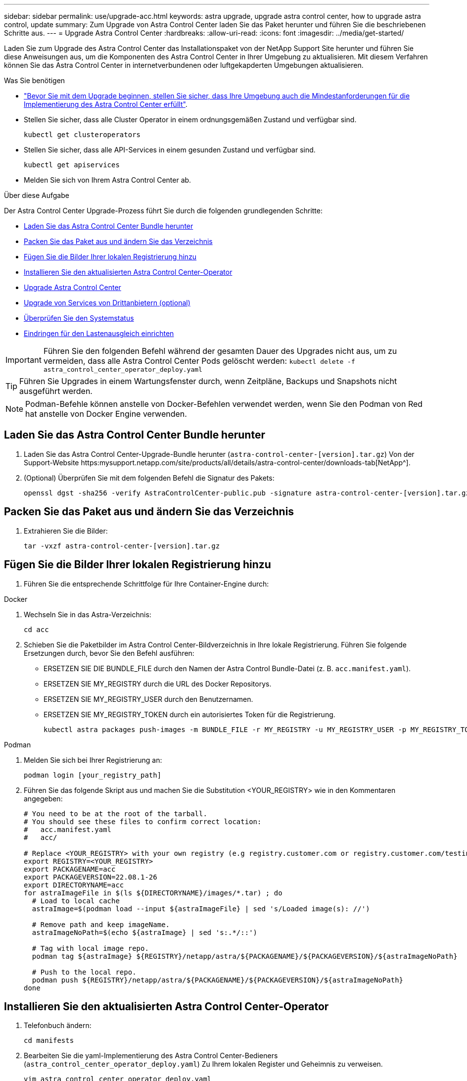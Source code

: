 ---
sidebar: sidebar 
permalink: use/upgrade-acc.html 
keywords: astra upgrade, upgrade astra control center, how to upgrade astra control, update 
summary: Zum Upgrade von Astra Control Center laden Sie das Paket herunter und führen Sie die beschriebenen Schritte aus. 
---
= Upgrade Astra Control Center
:hardbreaks:
:allow-uri-read: 
:icons: font
:imagesdir: ../media/get-started/


Laden Sie zum Upgrade des Astra Control Center das Installationspaket von der NetApp Support Site herunter und führen Sie diese Anweisungen aus, um die Komponenten des Astra Control Center in Ihrer Umgebung zu aktualisieren. Mit diesem Verfahren können Sie das Astra Control Center in internetverbundenen oder luftgekapderten Umgebungen aktualisieren.

.Was Sie benötigen
* link:../get-started/requirements.html["Bevor Sie mit dem Upgrade beginnen, stellen Sie sicher, dass Ihre Umgebung auch die Mindestanforderungen für die Implementierung des Astra Control Center erfüllt"].
* Stellen Sie sicher, dass alle Cluster Operator in einem ordnungsgemäßen Zustand und verfügbar sind.
+
[listing]
----
kubectl get clusteroperators
----
* Stellen Sie sicher, dass alle API-Services in einem gesunden Zustand und verfügbar sind.
+
[listing]
----
kubectl get apiservices
----
* Melden Sie sich von Ihrem Astra Control Center ab.


.Über diese Aufgabe
Der Astra Control Center Upgrade-Prozess führt Sie durch die folgenden grundlegenden Schritte:

* <<Laden Sie das Astra Control Center Bundle herunter>>
* <<Packen Sie das Paket aus und ändern Sie das Verzeichnis>>
* <<Fügen Sie die Bilder Ihrer lokalen Registrierung hinzu>>
* <<Installieren Sie den aktualisierten Astra Control Center-Operator>>
* <<Upgrade Astra Control Center>>
* <<Upgrade von Services von Drittanbietern (optional)>>
* <<Überprüfen Sie den Systemstatus>>
* <<Eindringen für den Lastenausgleich einrichten>>



IMPORTANT: Führen Sie den folgenden Befehl während der gesamten Dauer des Upgrades nicht aus, um zu vermeiden, dass alle Astra Control Center Pods gelöscht werden: `kubectl delete -f astra_control_center_operator_deploy.yaml`


TIP: Führen Sie Upgrades in einem Wartungsfenster durch, wenn Zeitpläne, Backups und Snapshots nicht ausgeführt werden.


NOTE: Podman-Befehle können anstelle von Docker-Befehlen verwendet werden, wenn Sie den Podman von Red hat anstelle von Docker Engine verwenden.



== Laden Sie das Astra Control Center Bundle herunter

. Laden Sie das Astra Control Center-Upgrade-Bundle herunter (`astra-control-center-[version].tar.gz`) Von der Support-Website https:mysupport.netapp.com/site/products/all/details/astra-control-center/downloads-tab[NetApp^].
. (Optional) Überprüfen Sie mit dem folgenden Befehl die Signatur des Pakets:
+
[listing]
----
openssl dgst -sha256 -verify AstraControlCenter-public.pub -signature astra-control-center-[version].tar.gz.sig astra-control-center-[version].tar.gz
----




== Packen Sie das Paket aus und ändern Sie das Verzeichnis

. Extrahieren Sie die Bilder:
+
[listing]
----
tar -vxzf astra-control-center-[version].tar.gz
----




== Fügen Sie die Bilder Ihrer lokalen Registrierung hinzu

. Führen Sie die entsprechende Schrittfolge für Ihre Container-Engine durch:


[role="tabbed-block"]
====
.Docker
--
. Wechseln Sie in das Astra-Verzeichnis:
+
[source, sh]
----
cd acc
----
. [[substep_image_local_Registry_Push]]Schieben Sie die Paketbilder im Astra Control Center-Bildverzeichnis in Ihre lokale Registrierung. Führen Sie folgende Ersetzungen durch, bevor Sie den Befehl ausführen:
+
** ERSETZEN SIE DIE BUNDLE_FILE durch den Namen der Astra Control Bundle-Datei (z. B. `acc.manifest.yaml`).
** ERSETZEN SIE MY_REGISTRY durch die URL des Docker Repositorys.
** ERSETZEN SIE MY_REGISTRY_USER durch den Benutzernamen.
** ERSETZEN SIE MY_REGISTRY_TOKEN durch ein autorisiertes Token für die Registrierung.
+
[source, sh]
----
kubectl astra packages push-images -m BUNDLE_FILE -r MY_REGISTRY -u MY_REGISTRY_USER -p MY_REGISTRY_TOKEN
----




--
.Podman
--
. Melden Sie sich bei Ihrer Registrierung an:
+
[source, sh]
----
podman login [your_registry_path]
----
. Führen Sie das folgende Skript aus und machen Sie die Substitution <YOUR_REGISTRY> wie in den Kommentaren angegeben:
+
[source, sh]
----
# You need to be at the root of the tarball.
# You should see these files to confirm correct location:
#   acc.manifest.yaml
#   acc/

# Replace <YOUR_REGISTRY> with your own registry (e.g registry.customer.com or registry.customer.com/testing, etc..)
export REGISTRY=<YOUR_REGISTRY>
export PACKAGENAME=acc
export PACKAGEVERSION=22.08.1-26
export DIRECTORYNAME=acc
for astraImageFile in $(ls ${DIRECTORYNAME}/images/*.tar) ; do
  # Load to local cache
  astraImage=$(podman load --input ${astraImageFile} | sed 's/Loaded image(s): //')

  # Remove path and keep imageName.
  astraImageNoPath=$(echo ${astraImage} | sed 's:.*/::')

  # Tag with local image repo.
  podman tag ${astraImage} ${REGISTRY}/netapp/astra/${PACKAGENAME}/${PACKAGEVERSION}/${astraImageNoPath}

  # Push to the local repo.
  podman push ${REGISTRY}/netapp/astra/${PACKAGENAME}/${PACKAGEVERSION}/${astraImageNoPath}
done
----


--
====


== Installieren Sie den aktualisierten Astra Control Center-Operator

. Telefonbuch ändern:
+
[listing]
----
cd manifests
----
. Bearbeiten Sie die yaml-Implementierung des Astra Control Center-Bedieners (`astra_control_center_operator_deploy.yaml`) Zu Ihrem lokalen Register und Geheimnis zu verweisen.
+
[listing]
----
vim astra_control_center_operator_deploy.yaml
----
+
.. Wenn Sie eine Registrierung verwenden, für die eine Authentifizierung erforderlich ist, ersetzen Sie die Standardzeile von `imagePullSecrets: []` Mit folgenden Optionen:
+
[listing]
----
imagePullSecrets:
- name: <name_of_secret_with_creds_to_local_registry>
----
.. Ändern `[your_registry_path]` Für das `kube-rbac-proxy` Bild zum Registrierungspfad, in dem Sie die Bilder in ein geschoben haben <<substep_image_local_registry_push,Vorheriger Schritt>>.
.. Ändern `[your_registry_path]` Für das `acc-operator-controller-manager` Bild zum Registrierungspfad, in dem Sie die Bilder in ein geschoben haben <<substep_image_local_registry_push,Vorheriger Schritt>>.
.. Fügen Sie dem die folgenden Werte hinzu `env` Abschnitt:
+
[listing]
----
- name: ACCOP_HELM_UPGRADETIMEOUT
  value: 300m
----
+
[listing, subs="+quotes"]
----
apiVersion: apps/v1
kind: Deployment
metadata:
  labels:
    control-plane: controller-manager
  name: acc-operator-controller-manager
  namespace: netapp-acc-operator
spec:
  replicas: 1
  selector:
    matchLabels:
      control-plane: controller-manager
  template:
    metadata:
      labels:
        control-plane: controller-manager
    spec:
      containers:
      - args:
        - --secure-listen-address=0.0.0.0:8443
        - --upstream=http://127.0.0.1:8080/
        - --logtostderr=true
        - --v=10
        *image: [your_registry_path]/kube-rbac-proxy:v4.8.0*
        name: kube-rbac-proxy
        ports:
        - containerPort: 8443
          name: https
      - args:
        - --health-probe-bind-address=:8081
        - --metrics-bind-address=127.0.0.1:8080
        - --leader-elect
        command:
        - /manager
        env:
        - name: ACCOP_LOG_LEVEL
          value: "2"
        *- name: ACCOP_HELM_UPGRADETIMEOUT*
          *value: 300m*
        *image: [your_registry_path]/acc-operator:[version x.y.z]*
        imagePullPolicy: IfNotPresent
      *imagePullSecrets: []*
----


. Installieren Sie den aktualisierten Astra Control Center-Operator:
+
[listing]
----
kubectl apply -f astra_control_center_operator_deploy.yaml
----
+
Beispielantwort:

+
[listing]
----
namespace/netapp-acc-operator unchanged
customresourcedefinition.apiextensions.k8s.io/astracontrolcenters.astra.netapp.io configured
role.rbac.authorization.k8s.io/acc-operator-leader-election-role unchanged
clusterrole.rbac.authorization.k8s.io/acc-operator-manager-role configured
clusterrole.rbac.authorization.k8s.io/acc-operator-metrics-reader unchanged
clusterrole.rbac.authorization.k8s.io/acc-operator-proxy-role unchanged
rolebinding.rbac.authorization.k8s.io/acc-operator-leader-election-rolebinding unchanged
clusterrolebinding.rbac.authorization.k8s.io/acc-operator-manager-rolebinding configured
clusterrolebinding.rbac.authorization.k8s.io/acc-operator-proxy-rolebinding unchanged
configmap/acc-operator-manager-config unchanged
service/acc-operator-controller-manager-metrics-service unchanged
deployment.apps/acc-operator-controller-manager configured
----
. Überprüfen Sie, ob Pods ausgeführt werden:
+
[listing]
----
kubectl get pods -n netapp-acc-operator
----




== Upgrade Astra Control Center

. Bearbeiten der benutzerdefinierten Ressource des Astra Control Center (CR) (`astra_control_center_min.yaml`) Und ändern Sie die Astra-Version (`astraVersion` Innerhalb von `Spec`) Nummer auf die neueste:
+
[listing]
----
kubectl edit acc -n [netapp-acc or custom namespace]
----
+

NOTE: Ihr Registrierungspfad muss mit dem Registrierungspfad übereinstimmen, in dem Sie die Bilder in A verschoben haben <<substep_image_local_registry_push,Vorheriger Schritt>>.

. Fügen Sie die folgenden Zeilen in hinzu `additionalValues` Innerhalb von `Spec` Im Astra Control Center CR:
+
[listing]
----
additionalValues:
    nautilus:
      startupProbe:
        periodSeconds: 30
        failureThreshold: 600
----
. Führen Sie einen der folgenden Schritte aus:
+
.. Wenn Sie nicht über Ihren eigenen IngressController oder Ingress verfügen und das Astra Control Center mit seinem Traefik Gateway als Lastausgleichsdienst verwenden und mit diesem Setup fortfahren möchten, geben Sie ein anderes Feld an `ingressType` (Falls noch nicht vorhanden) und auf einstellen `AccTraefik`.
+
[listing]
----
ingressType: AccTraefik
----
.. Wenn Sie zur standardmäßigen Ingress-Bereitstellung von Astra Control Center wechseln möchten, stellen Sie Ihr eigenes Einstellungen für den IngressController/Ingress (mit TLS-Terminierung usw.) bereit, öffnen Sie eine Route zum Astra Control Center und stellen Sie sie ein `ingressType` Bis `Generic`.
+
[listing]
----
ingressType: Generic
----
+

TIP: Wenn Sie das Feld nicht angeben, wird der Prozess zur allgemeinen Bereitstellung. Wenn die allgemeine Bereitstellung nicht gewünscht ist, fügen Sie das Feld hinzu.



. (Optional) Stellen Sie sicher, dass die Pods beendet werden und wieder verfügbar sind:
+
[listing]
----
watch kubectl get po -n [netapp-acc or custom namespace]
----
. Warten Sie, bis die Statusbedingungen des Astra angezeigt werden, dass das Upgrade abgeschlossen und bereit ist:
+
[listing]
----
kubectl get -o yaml -n [netapp-acc or custom namespace] astracontrolcenters.astra.netapp.io astra
----
+
Antwort:

+
[listing]
----
conditions:
  - lastTransitionTime: "2021-10-25T18:49:26Z"
    message: Astra is deployed
    reason: Complete
    status: "True"
    type: Ready
  - lastTransitionTime: "2021-10-25T18:49:26Z"
    message: Upgrading succeeded.
    reason: Complete
    status: "False"
    type: Upgrading
----
. Melden Sie sich erneut an, und überprüfen Sie, ob alle gemanagten Cluster und Apps weiterhin vorhanden und geschützt sind.
. Wenn der Betreiber den Cert-Manager nicht aktualisiert hat, aktualisieren Sie als nächstes die Dienste von Drittanbietern.




== Upgrade von Services von Drittanbietern (optional)

Die Drittanbieter-Services Traefik und Cert-Manager werden während früherer Aktualisierungsschritte nicht aktualisiert. Sie können sie optional mithilfe der hier beschriebenen Vorgehensweise aktualisieren oder vorhandene Servicestversionen beibehalten, wenn es vom System benötigt wird.

* *Traefik*: Standardmäßig verwaltet Astra Control Center den Lebenszyklus der Traefik-Bereitstellung. Einstellung `externalTraefik` Bis `false` (Standard) zeigt an, dass im System keine externe Traefik vorhanden ist und dass Traefik vom Astra Control Center installiert und verwaltet wird. In diesem Fall  `externalTraefik` Ist auf festgelegt `false`.
+
Wenn Sie hingegen Ihre eigene Traefik-Bereitstellung haben, stellen Sie fest `externalTraefik` Bis `true`. In diesem Fall erhalten Sie die Bereitstellung, und Astra Control Center wird nicht aktualisieren die CRDs, es sei denn `shouldUpgrade` Ist auf festgelegt `true`.

* *Cert-Manager*: Astra Control Center installiert standardmäßig den Cert-Manager (und CRDs), es sei denn, Sie haben es eingestellt `externalCertManager` Bis `true`. Einstellen `shouldUpgrade` Bis `true` Astra Control Center auf die CRDs aktualisieren zu lassen.


Traefik wird aktualisiert, wenn eine der folgenden Bedingungen erfüllt ist:

* Externer Traefik: Falsch
* Externer Traefik: Wahr UND sollte Upgrade: Wahr.


.Schritte
. Bearbeiten Sie das `acc` CR:
+
[listing]
----
kubectl edit acc -n [netapp-acc or custom namespace]
----
. Ändern Sie das `externalTraefik` Feld und das `shouldUpgrade` Feld an `true` Oder `false` Nach Bedarf.
+
[listing]
----
crds:
    externalTraefik: false
    externalCertManager: false
    shouldUpgrade: false
----




== Überprüfen Sie den Systemstatus

. Melden Sie sich beim Astra Control Center an.
. Vergewissern Sie sich, dass alle gemanagten Cluster und Applikationen weiterhin vorhanden und geschützt sind.




== Eindringen für den Lastenausgleich einrichten

Sie können ein Kubernetes Ingress-Objekt einrichten, das den externen Zugriff auf die Services, wie etwa den Lastausgleich in einem Cluster, managt.

* Beim Standard-Upgrade wird die allgemeine Ingress-Bereitstellung verwendet. In diesem Fall müssen Sie außerdem einen Ingress-Controller oder eine Ingress-Ressource einrichten.
* Wenn Sie keinen Ingress-Controller möchten und das beibehalten möchten, was Sie bereits haben, setzen Sie die Einstellung ein `ingressType` Bis `AccTraefik`.



NOTE: Weitere Informationen zum Servicetyp „loadbalancer“ und Ingress finden Sie unter link:../get-started/requirements.html["Anforderungen"].

Die Schritte unterscheiden sich je nach Art des Ingress-Controllers, den Sie verwenden:

* Nginx-Ingress-Controller
* OpenShift-Eingangs-Controller


.Was Sie benötigen
* In der CR-Spezifikation
+
** Wenn `crd.externalTraefik` Ist vorhanden, sollte auf festgelegt werden `false` ODER
** Wenn `crd.externalTraefik` Ist `true`, `crd.shouldUpgrade` Sollte auch so sein `true`.


* Erforderlich https://kubernetes.io/docs/concepts/services-networking/ingress-controllers["Eingangs-Controller"] Sollte bereits eingesetzt werden.
* Der https://kubernetes.io/docs/concepts/services-networking/ingress/#ingress-class["Eingangsklasse"] Entsprechend der Eingangs-Steuerung sollte bereits erstellt werden.
* Sie verwenden Kubernetes-Versionen zwischen und v1.19 und v1.21.


.Schritte für Nginx Ingress Controller
. Verwenden Sie das vorhandene Geheimnis `secure-testing-cert` Oder erstellen Sie ein Geheimnis des Typs[`kubernetes.io/tls`] Für einen privaten TLS-Schlüssel und ein Zertifikat in `netapp-acc` (Oder Custom-Name) Namespace wie in beschrieben https://kubernetes.io/docs/concepts/configuration/secret/#tls-secrets["TLS-Geheimnisse"].
. Bereitstellung einer Ingress-Ressource in `netapp-acc` (Oder benutzerdefinierter Name) Namespace für ein überkommenes oder ein neues Schema:
+
.. Führen Sie für ein deprecated Schema folgende Beispiel aus:
+
[listing]
----
apiVersion: extensions/v1beta1
kind: IngressClass
metadata:
  name: ingress-acc
  namespace: [netapp-acc or custom namespace]
  annotations:
    kubernetes.io/ingress.class: nginx
spec:
  tls:
  - hosts:
    - <ACC address>
    secretName: [tls secret name]
  rules:
  - host: [ACC address]
    http:
      paths:
      - backend:
        serviceName: traefik
        servicePort: 80
        pathType: ImplementationSpecific
----
.. Führen Sie für ein neues Schema das folgende Beispiel aus:


+
[listing]
----
apiVersion: networking.k8s.io/v1
kind: Ingress
metadata:
  name: netapp-acc-ingress
  namespace: [netapp-acc or custom namespace]
spec:
  ingressClassName: [class name for nginx controller]
  tls:
  - hosts:
    - <ACC address>
    secretName: [tls secret name]
  rules:
  - host: <ACC address>
    http:
      paths:
        - path:
          backend:
            service:
              name: traefik
              port:
                number: 80
          pathType: ImplementationSpecific
----


.Schritte für OpenShift-Eingangs-Controller
. Beschaffen Sie Ihr Zertifikat, und holen Sie sich die Schlüssel-, Zertifikat- und CA-Dateien für die OpenShift-Route bereit.
. Erstellen Sie die OpenShift-Route:
+
[listing]
----
oc create route edge --service=traefik
--port=web -n [netapp-acc or custom namespace]
--insecure-policy=Redirect --hostname=<ACC address>
--cert=cert.pem --key=key.pem
----




=== Überprüfen Sie, ob die Eindringen eingerichtet ist

Sie können den Ingress überprüfen, bevor Sie fortfahren.

. Stellen Sie sicher, dass Traefik in geändert wurde `clusterIP` Vom Loadbalancer:
+
[listing]
----
kubectl get service traefik -n [netapp-acc or custom namespace]
----
. Überprüfen Sie Routen in Traefik:
+
[listing]
----
Kubectl get ingressroute ingressroutetls -n [netapp-acc or custom namespace]
-o yaml | grep "Host("
----
+

NOTE: Das Ergebnis sollte leer sein.


